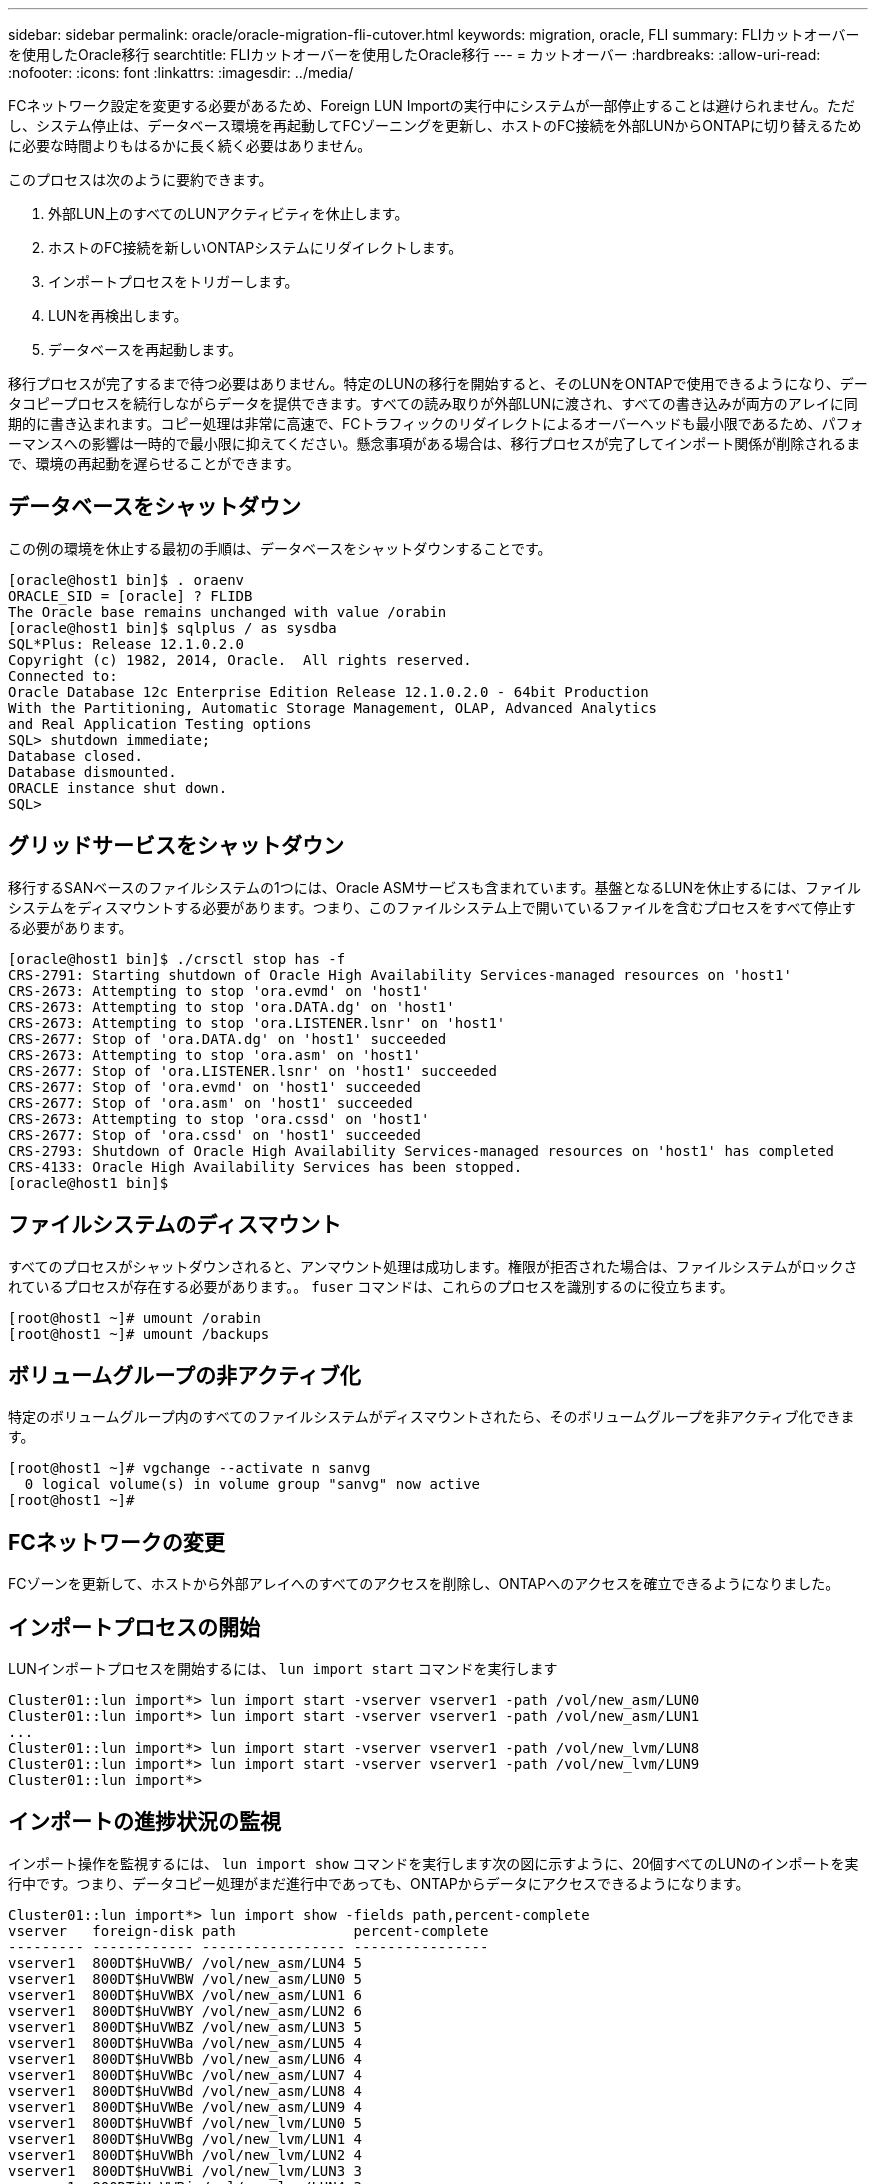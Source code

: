 ---
sidebar: sidebar 
permalink: oracle/oracle-migration-fli-cutover.html 
keywords: migration, oracle, FLI 
summary: FLIカットオーバーを使用したOracle移行 
searchtitle: FLIカットオーバーを使用したOracle移行 
---
= カットオーバー
:hardbreaks:
:allow-uri-read: 
:nofooter: 
:icons: font
:linkattrs: 
:imagesdir: ../media/


[role="lead"]
FCネットワーク設定を変更する必要があるため、Foreign LUN Importの実行中にシステムが一部停止することは避けられません。ただし、システム停止は、データベース環境を再起動してFCゾーニングを更新し、ホストのFC接続を外部LUNからONTAPに切り替えるために必要な時間よりもはるかに長く続く必要はありません。

このプロセスは次のように要約できます。

. 外部LUN上のすべてのLUNアクティビティを休止します。
. ホストのFC接続を新しいONTAPシステムにリダイレクトします。
. インポートプロセスをトリガーします。
. LUNを再検出します。
. データベースを再起動します。


移行プロセスが完了するまで待つ必要はありません。特定のLUNの移行を開始すると、そのLUNをONTAPで使用できるようになり、データコピープロセスを続行しながらデータを提供できます。すべての読み取りが外部LUNに渡され、すべての書き込みが両方のアレイに同期的に書き込まれます。コピー処理は非常に高速で、FCトラフィックのリダイレクトによるオーバーヘッドも最小限であるため、パフォーマンスへの影響は一時的で最小限に抑えてください。懸念事項がある場合は、移行プロセスが完了してインポート関係が削除されるまで、環境の再起動を遅らせることができます。



== データベースをシャットダウン

この例の環境を休止する最初の手順は、データベースをシャットダウンすることです。

....
[oracle@host1 bin]$ . oraenv
ORACLE_SID = [oracle] ? FLIDB
The Oracle base remains unchanged with value /orabin
[oracle@host1 bin]$ sqlplus / as sysdba
SQL*Plus: Release 12.1.0.2.0
Copyright (c) 1982, 2014, Oracle.  All rights reserved.
Connected to:
Oracle Database 12c Enterprise Edition Release 12.1.0.2.0 - 64bit Production
With the Partitioning, Automatic Storage Management, OLAP, Advanced Analytics
and Real Application Testing options
SQL> shutdown immediate;
Database closed.
Database dismounted.
ORACLE instance shut down.
SQL>
....


== グリッドサービスをシャットダウン

移行するSANベースのファイルシステムの1つには、Oracle ASMサービスも含まれています。基盤となるLUNを休止するには、ファイルシステムをディスマウントする必要があります。つまり、このファイルシステム上で開いているファイルを含むプロセスをすべて停止する必要があります。

....
[oracle@host1 bin]$ ./crsctl stop has -f
CRS-2791: Starting shutdown of Oracle High Availability Services-managed resources on 'host1'
CRS-2673: Attempting to stop 'ora.evmd' on 'host1'
CRS-2673: Attempting to stop 'ora.DATA.dg' on 'host1'
CRS-2673: Attempting to stop 'ora.LISTENER.lsnr' on 'host1'
CRS-2677: Stop of 'ora.DATA.dg' on 'host1' succeeded
CRS-2673: Attempting to stop 'ora.asm' on 'host1'
CRS-2677: Stop of 'ora.LISTENER.lsnr' on 'host1' succeeded
CRS-2677: Stop of 'ora.evmd' on 'host1' succeeded
CRS-2677: Stop of 'ora.asm' on 'host1' succeeded
CRS-2673: Attempting to stop 'ora.cssd' on 'host1'
CRS-2677: Stop of 'ora.cssd' on 'host1' succeeded
CRS-2793: Shutdown of Oracle High Availability Services-managed resources on 'host1' has completed
CRS-4133: Oracle High Availability Services has been stopped.
[oracle@host1 bin]$
....


== ファイルシステムのディスマウント

すべてのプロセスがシャットダウンされると、アンマウント処理は成功します。権限が拒否された場合は、ファイルシステムがロックされているプロセスが存在する必要があります。。 `fuser` コマンドは、これらのプロセスを識別するのに役立ちます。

....
[root@host1 ~]# umount /orabin
[root@host1 ~]# umount /backups
....


== ボリュームグループの非アクティブ化

特定のボリュームグループ内のすべてのファイルシステムがディスマウントされたら、そのボリュームグループを非アクティブ化できます。

....
[root@host1 ~]# vgchange --activate n sanvg
  0 logical volume(s) in volume group "sanvg" now active
[root@host1 ~]#
....


== FCネットワークの変更

FCゾーンを更新して、ホストから外部アレイへのすべてのアクセスを削除し、ONTAPへのアクセスを確立できるようになりました。



== インポートプロセスの開始

LUNインポートプロセスを開始するには、 `lun import start` コマンドを実行します

....
Cluster01::lun import*> lun import start -vserver vserver1 -path /vol/new_asm/LUN0
Cluster01::lun import*> lun import start -vserver vserver1 -path /vol/new_asm/LUN1
...
Cluster01::lun import*> lun import start -vserver vserver1 -path /vol/new_lvm/LUN8
Cluster01::lun import*> lun import start -vserver vserver1 -path /vol/new_lvm/LUN9
Cluster01::lun import*>
....


== インポートの進捗状況の監視

インポート操作を監視するには、 `lun import show` コマンドを実行します次の図に示すように、20個すべてのLUNのインポートを実行中です。つまり、データコピー処理がまだ進行中であっても、ONTAPからデータにアクセスできるようになります。

....
Cluster01::lun import*> lun import show -fields path,percent-complete
vserver   foreign-disk path              percent-complete
--------- ------------ ----------------- ----------------
vserver1  800DT$HuVWB/ /vol/new_asm/LUN4 5
vserver1  800DT$HuVWBW /vol/new_asm/LUN0 5
vserver1  800DT$HuVWBX /vol/new_asm/LUN1 6
vserver1  800DT$HuVWBY /vol/new_asm/LUN2 6
vserver1  800DT$HuVWBZ /vol/new_asm/LUN3 5
vserver1  800DT$HuVWBa /vol/new_asm/LUN5 4
vserver1  800DT$HuVWBb /vol/new_asm/LUN6 4
vserver1  800DT$HuVWBc /vol/new_asm/LUN7 4
vserver1  800DT$HuVWBd /vol/new_asm/LUN8 4
vserver1  800DT$HuVWBe /vol/new_asm/LUN9 4
vserver1  800DT$HuVWBf /vol/new_lvm/LUN0 5
vserver1  800DT$HuVWBg /vol/new_lvm/LUN1 4
vserver1  800DT$HuVWBh /vol/new_lvm/LUN2 4
vserver1  800DT$HuVWBi /vol/new_lvm/LUN3 3
vserver1  800DT$HuVWBj /vol/new_lvm/LUN4 3
vserver1  800DT$HuVWBk /vol/new_lvm/LUN5 3
vserver1  800DT$HuVWBl /vol/new_lvm/LUN6 4
vserver1  800DT$HuVWBm /vol/new_lvm/LUN7 3
vserver1  800DT$HuVWBn /vol/new_lvm/LUN8 2
vserver1  800DT$HuVWBo /vol/new_lvm/LUN9 2
20 entries were displayed.
....
オフラインプロセスが必要な場合は、コマンドがすべての移行が正常に完了したことを示すまで、サービスの再検出または再開を遅らせて `lun import show`ください。その後、の説明に従って移行プロセスを完了できますlink:oracle-migration-fli-completion.html["Foreign LUN Import—完了"]。

オンライン移行が必要な場合は、新しいホーム内のLUNの再検出に進み、サービスを起動します。



== SCSIデバイスの変更をスキャン

ほとんどの場合、新しいLUNを再検出する最も簡単なオプションは、ホストを再起動することです。これにより、古いデバイスが自動的に削除され、新しいLUNがすべて適切に検出され、マルチパスデバイスなどの関連デバイスが構築されます。この例では、デモ用の完全オンラインプロセスを示しています。

注意：ホストを再起動する前に、 `/etc/fstab` 移行されたSANリソースについては、コメントアウトされています。これを行わず、LUNアクセスに問題があると、OSがブートしない可能性があります。この状況ではデータが破損することはありません。ただし、レスキューモードまたは同様のモードで起動し、 `/etc/fstab` これにより、OSを起動してトラブルシューティングを有効にすることができます。

この例で使用しているLinuxバージョンのLUNは、 `rescan-scsi-bus.sh` コマンドを実行しますコマンドが成功すると、各LUNパスが出力に表示されます。出力は解釈が難しい場合がありますが、ゾーニングとigroupの設定が正しい場合は、 `NETAPP` ベンダー文字列。

....
[root@host1 /]# rescan-scsi-bus.sh
Scanning SCSI subsystem for new devices
Scanning host 0 for  SCSI target IDs  0 1 2 3 4 5 6 7, all LUNs
 Scanning for device 0 2 0 0 ...
OLD: Host: scsi0 Channel: 02 Id: 00 Lun: 00
      Vendor: LSI      Model: RAID SAS 6G 0/1  Rev: 2.13
      Type:   Direct-Access                    ANSI SCSI revision: 05
Scanning host 1 for  SCSI target IDs  0 1 2 3 4 5 6 7, all LUNs
 Scanning for device 1 0 0 0 ...
OLD: Host: scsi1 Channel: 00 Id: 00 Lun: 00
      Vendor: Optiarc  Model: DVD RW AD-7760H  Rev: 1.41
      Type:   CD-ROM                           ANSI SCSI revision: 05
Scanning host 2 for  SCSI target IDs  0 1 2 3 4 5 6 7, all LUNs
Scanning host 3 for  SCSI target IDs  0 1 2 3 4 5 6 7, all LUNs
Scanning host 4 for  SCSI target IDs  0 1 2 3 4 5 6 7, all LUNs
Scanning host 5 for  SCSI target IDs  0 1 2 3 4 5 6 7, all LUNs
Scanning host 6 for  SCSI target IDs  0 1 2 3 4 5 6 7, all LUNs
Scanning host 7 for  all SCSI target IDs, all LUNs
 Scanning for device 7 0 0 10 ...
OLD: Host: scsi7 Channel: 00 Id: 00 Lun: 10
      Vendor: NETAPP   Model: LUN C-Mode       Rev: 8300
      Type:   Direct-Access                    ANSI SCSI revision: 05
 Scanning for device 7 0 0 11 ...
OLD: Host: scsi7 Channel: 00 Id: 00 Lun: 11
      Vendor: NETAPP   Model: LUN C-Mode       Rev: 8300
      Type:   Direct-Access                    ANSI SCSI revision: 05
 Scanning for device 7 0 0 12 ...
...
OLD: Host: scsi9 Channel: 00 Id: 01 Lun: 18
      Vendor: NETAPP   Model: LUN C-Mode       Rev: 8300
      Type:   Direct-Access                    ANSI SCSI revision: 05
 Scanning for device 9 0 1 19 ...
OLD: Host: scsi9 Channel: 00 Id: 01 Lun: 19
      Vendor: NETAPP   Model: LUN C-Mode       Rev: 8300
      Type:   Direct-Access                    ANSI SCSI revision: 05
0 new or changed device(s) found.
0 remapped or resized device(s) found.
0 device(s) removed.
....


== マルチハステハイスノカクニン

LUN検出プロセスではマルチパスデバイスの再作成もトリガーされますが、Linuxのマルチパスドライバでは時折問題が発生することがわかっています。の出力 `multipath - ll` 出力が想定どおりに表示されることを確認する必要があります。たとえば、次の出力は、に関連付けられているマルチパスデバイスを示しています。 `NETAPP` ベンダー文字列。各デバイスには4つのパスがあり、2つはプライオリティ50、2つはプライオリティ10です。正確な出力はLinuxのバージョンによって異なりますが、この出力は想定どおりです。


NOTE: 使用するLinuxのバージョンに対応するHost Utilitiesのマニュアルを参照して、 `/etc/multipath.conf` 設定が正しい。

....
[root@host1 /]# multipath -ll
3600a098038303558735d493762504b36 dm-5 NETAPP  ,LUN C-Mode
size=10G features='4 queue_if_no_path pg_init_retries 50 retain_attached_hw_handle' hwhandler='1 alua' wp=rw
|-+- policy='service-time 0' prio=50 status=active
| |- 7:0:1:4  sdat 66:208 active ready running
| `- 9:0:1:4  sdbn 68:16  active ready running
`-+- policy='service-time 0' prio=10 status=enabled
  |- 7:0:0:4  sdf  8:80   active ready running
  `- 9:0:0:4  sdz  65:144 active ready running
3600a098038303558735d493762504b2d dm-10 NETAPP  ,LUN C-Mode
size=10G features='4 queue_if_no_path pg_init_retries 50 retain_attached_hw_handle' hwhandler='1 alua' wp=rw
|-+- policy='service-time 0' prio=50 status=active
| |- 7:0:1:8  sdax 67:16  active ready running
| `- 9:0:1:8  sdbr 68:80  active ready running
`-+- policy='service-time 0' prio=10 status=enabled
  |- 7:0:0:8  sdj  8:144  active ready running
  `- 9:0:0:8  sdad 65:208 active ready running
...
3600a098038303558735d493762504b37 dm-8 NETAPP  ,LUN C-Mode
size=10G features='4 queue_if_no_path pg_init_retries 50 retain_attached_hw_handle' hwhandler='1 alua' wp=rw
|-+- policy='service-time 0' prio=50 status=active
| |- 7:0:1:5  sdau 66:224 active ready running
| `- 9:0:1:5  sdbo 68:32  active ready running
`-+- policy='service-time 0' prio=10 status=enabled
  |- 7:0:0:5  sdg  8:96   active ready running
  `- 9:0:0:5  sdaa 65:160 active ready running
3600a098038303558735d493762504b4b dm-22 NETAPP  ,LUN C-Mode
size=10G features='4 queue_if_no_path pg_init_retries 50 retain_attached_hw_handle' hwhandler='1 alua' wp=rw
|-+- policy='service-time 0' prio=50 status=active
| |- 7:0:1:19 sdbi 67:192 active ready running
| `- 9:0:1:19 sdcc 69:0   active ready running
`-+- policy='service-time 0' prio=10 status=enabled
  |- 7:0:0:19 sdu  65:64  active ready running
  `- 9:0:0:19 sdao 66:128 active ready running
....


== LVMボリュームグループの再アクティブ化

LVM LUNが正しく検出されていれば、 `vgchange --activate y` コマンドは成功するはずです。これは、論理ボリュームマネージャの価値を示す良い例です。ボリュームグループのメタデータはLUN自体に書き込まれるため、LUNのWWNやシリアル番号の変更は重要ではありません。

OSがLUNをスキャンし、LUNに書き込まれている少量のデータが検出され、LUNがLUNに属する物理ボリュームであることがわかりました。 `sanvg volumegroup`。その後、必要なすべてのデバイスを構築しました。必要なのは、ボリュームグループを再アクティブ化することだけです。

....
[root@host1 /]# vgchange --activate y sanvg
  Found duplicate PV fpCzdLTuKfy2xDZjai1NliJh3TjLUBiT: using /dev/mapper/3600a098038303558735d493762504b46 not /dev/sdp
  Using duplicate PV /dev/mapper/3600a098038303558735d493762504b46 from subsystem DM, ignoring /dev/sdp
  2 logical volume(s) in volume group "sanvg" now active
....


== ファイルシステムの再マウント

ボリューム・グループを再アクティブ化すると'元のデータをすべてそのまま使用してファイル・システムをマウントできます前述したように、バックグループでデータレプリケーションがまだアクティブであっても、ファイルシステムは完全に動作します。

....
[root@host1 /]# mount /orabin
[root@host1 /]# mount /backups
[root@host1 /]# df -k
Filesystem                       1K-blocks      Used Available Use% Mounted on
/dev/mapper/rhel-root             52403200   8837100  43566100  17% /
devtmpfs                          65882776         0  65882776   0% /dev
tmpfs                              6291456        84   6291372   1% /dev/shm
tmpfs                             65898668      9884  65888784   1% /run
tmpfs                             65898668         0  65898668   0% /sys/fs/cgroup
/dev/sda1                           505580    224828    280752  45% /boot
fas8060-nfs-public:/install      199229440 119368256  79861184  60% /install
fas8040-nfs-routable:/snapomatic   9961472     30528   9930944   1% /snapomatic
tmpfs                             13179736        16  13179720   1% /run/user/42
tmpfs                             13179736         0  13179736   0% /run/user/0
/dev/mapper/sanvg-lvorabin        20961280  12357456   8603824  59% /orabin
/dev/mapper/sanvg-lvbackups       73364480  62947536  10416944  86% /backups
....


== ASMテハイスノサイスキヤン

ASMlibデバイスは、SCSIデバイスが再スキャンされたときに再検出されているはずです。再検出をオンラインで確認するには、ASMlibを再起動してからディスクをスキャンします。


NOTE: この手順は、ASMlibを使用するASM構成にのみ関連します。

注意：ASMlibを使用しない場合は、 `/dev/mapper` デバイスは自動的に再作成されているはずです。ただし、権限が正しくない可能性があります。ASMlibがない場合は、ASMの基盤となるデバイスに特別な権限を設定する必要があります。これは通常、次のいずれかの特別なエントリによって達成されます。 `/etc/multipath.conf` または `udev` ルール、または両方のルールセットに含まれている可能性があります。ASMデバイスに正しいアクセス許可が設定されていることを確認するには、WWNまたはシリアル番号に関する環境の変更を反映するために、これらのファイルの更新が必要になる場合があります。

この例では、ASMlibを再起動してディスクをスキャンすると、元の環境と同じ10個のASM LUNが表示されます。

....
[root@host1 /]# oracleasm exit
Unmounting ASMlib driver filesystem: /dev/oracleasm
Unloading module "oracleasm": oracleasm
[root@host1 /]# oracleasm init
Loading module "oracleasm": oracleasm
Configuring "oracleasm" to use device physical block size
Mounting ASMlib driver filesystem: /dev/oracleasm
[root@host1 /]# oracleasm scandisks
Reloading disk partitions: done
Cleaning any stale ASM disks...
Scanning system for ASM disks...
Instantiating disk "ASM0"
Instantiating disk "ASM1"
Instantiating disk "ASM2"
Instantiating disk "ASM3"
Instantiating disk "ASM4"
Instantiating disk "ASM5"
Instantiating disk "ASM6"
Instantiating disk "ASM7"
Instantiating disk "ASM8"
Instantiating disk "ASM9"
....


== グリッドサービスの再起動

LVMデバイスとASMデバイスがオンラインで使用可能になったので、グリッドサービスを再起動できます。

....
[root@host1 /]# cd /orabin/product/12.1.0/grid/bin
[root@host1 bin]# ./crsctl start has
....


== データベースの再起動

グリッドサービスが再起動されたら、データベースを起動できます。ASMサービスが完全に使用可能になるまで数分待ってからデータベースを起動しなければならない場合があります。

....
[root@host1 bin]# su - oracle
[oracle@host1 ~]$ . oraenv
ORACLE_SID = [oracle] ? FLIDB
The Oracle base has been set to /orabin
[oracle@host1 ~]$ sqlplus / as sysdba
SQL*Plus: Release 12.1.0.2.0
Copyright (c) 1982, 2014, Oracle.  All rights reserved.
Connected to an idle instance.
SQL> startup
ORACLE instance started.
Total System Global Area 3221225472 bytes
Fixed Size                  4502416 bytes
Variable Size            1207962736 bytes
Database Buffers         1996488704 bytes
Redo Buffers               12271616 bytes
Database mounted.
Database opened.
SQL>
....